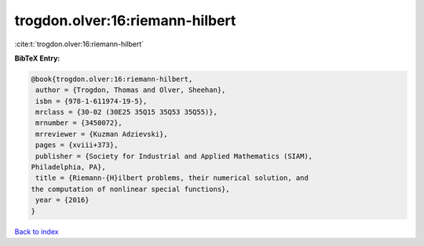 trogdon.olver:16:riemann-hilbert
================================

:cite:t:`trogdon.olver:16:riemann-hilbert`

**BibTeX Entry:**

.. code-block:: bibtex

   @book{trogdon.olver:16:riemann-hilbert,
    author = {Trogdon, Thomas and Olver, Sheehan},
    isbn = {978-1-611974-19-5},
    mrclass = {30-02 (30E25 35Q15 35Q53 35Q55)},
    mrnumber = {3450072},
    mrreviewer = {Kuzman Adzievski},
    pages = {xviii+373},
    publisher = {Society for Industrial and Applied Mathematics (SIAM),
   Philadelphia, PA},
    title = {Riemann-{H}ilbert problems, their numerical solution, and
   the computation of nonlinear special functions},
    year = {2016}
   }

`Back to index <../By-Cite-Keys.html>`__
